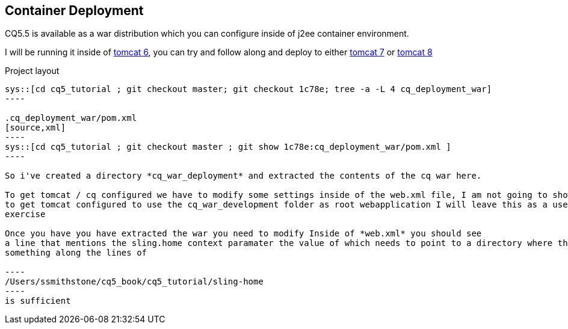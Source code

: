 Container Deployment
--------------------

CQ5.5 is available as a war distribution which you can configure inside of j2ee container environment.

I will be running it inside of http://tomcat.apache.org/download-60.cgi[tomcat 6], you can try and follow along and deploy to
either http://tomcat.apache.org/download-70.cgi[tomcat 7] or http://tomcat.apache.org/download-80.cgi[tomcat 8]

.Project layout
-----
sys::[cd cq5_tutorial ; git checkout master; git checkout 1c78e; tree -a -L 4 cq_deployment_war]
----

.cq_deployment_war/pom.xml
[source,xml]
----
sys::[cd cq5_tutorial ; git checkout master ; git show 1c78e:cq_deployment_war/pom.xml ] 
----

So i've created a directory *cq_war_deployment* and extracted the contents of the cq war here.

To get tomcat / cq configured we have to modify some settings inside of the web.xml file, I am not going to show how
to get tomcat configured to use the cq_war_development folder as root webapplication I will leave this as a user
exercise

Once you have you have extracted the war you need to modify Inside of *web.xml* you should see
a line that mentions the sling.home context paramater the value of which needs to point to a directory where the JCR repository will be created
something along the lines of 

----
/Users/ssmithstone/cq5_book/cq5_tutorial/sling-home
----
is sufficient
